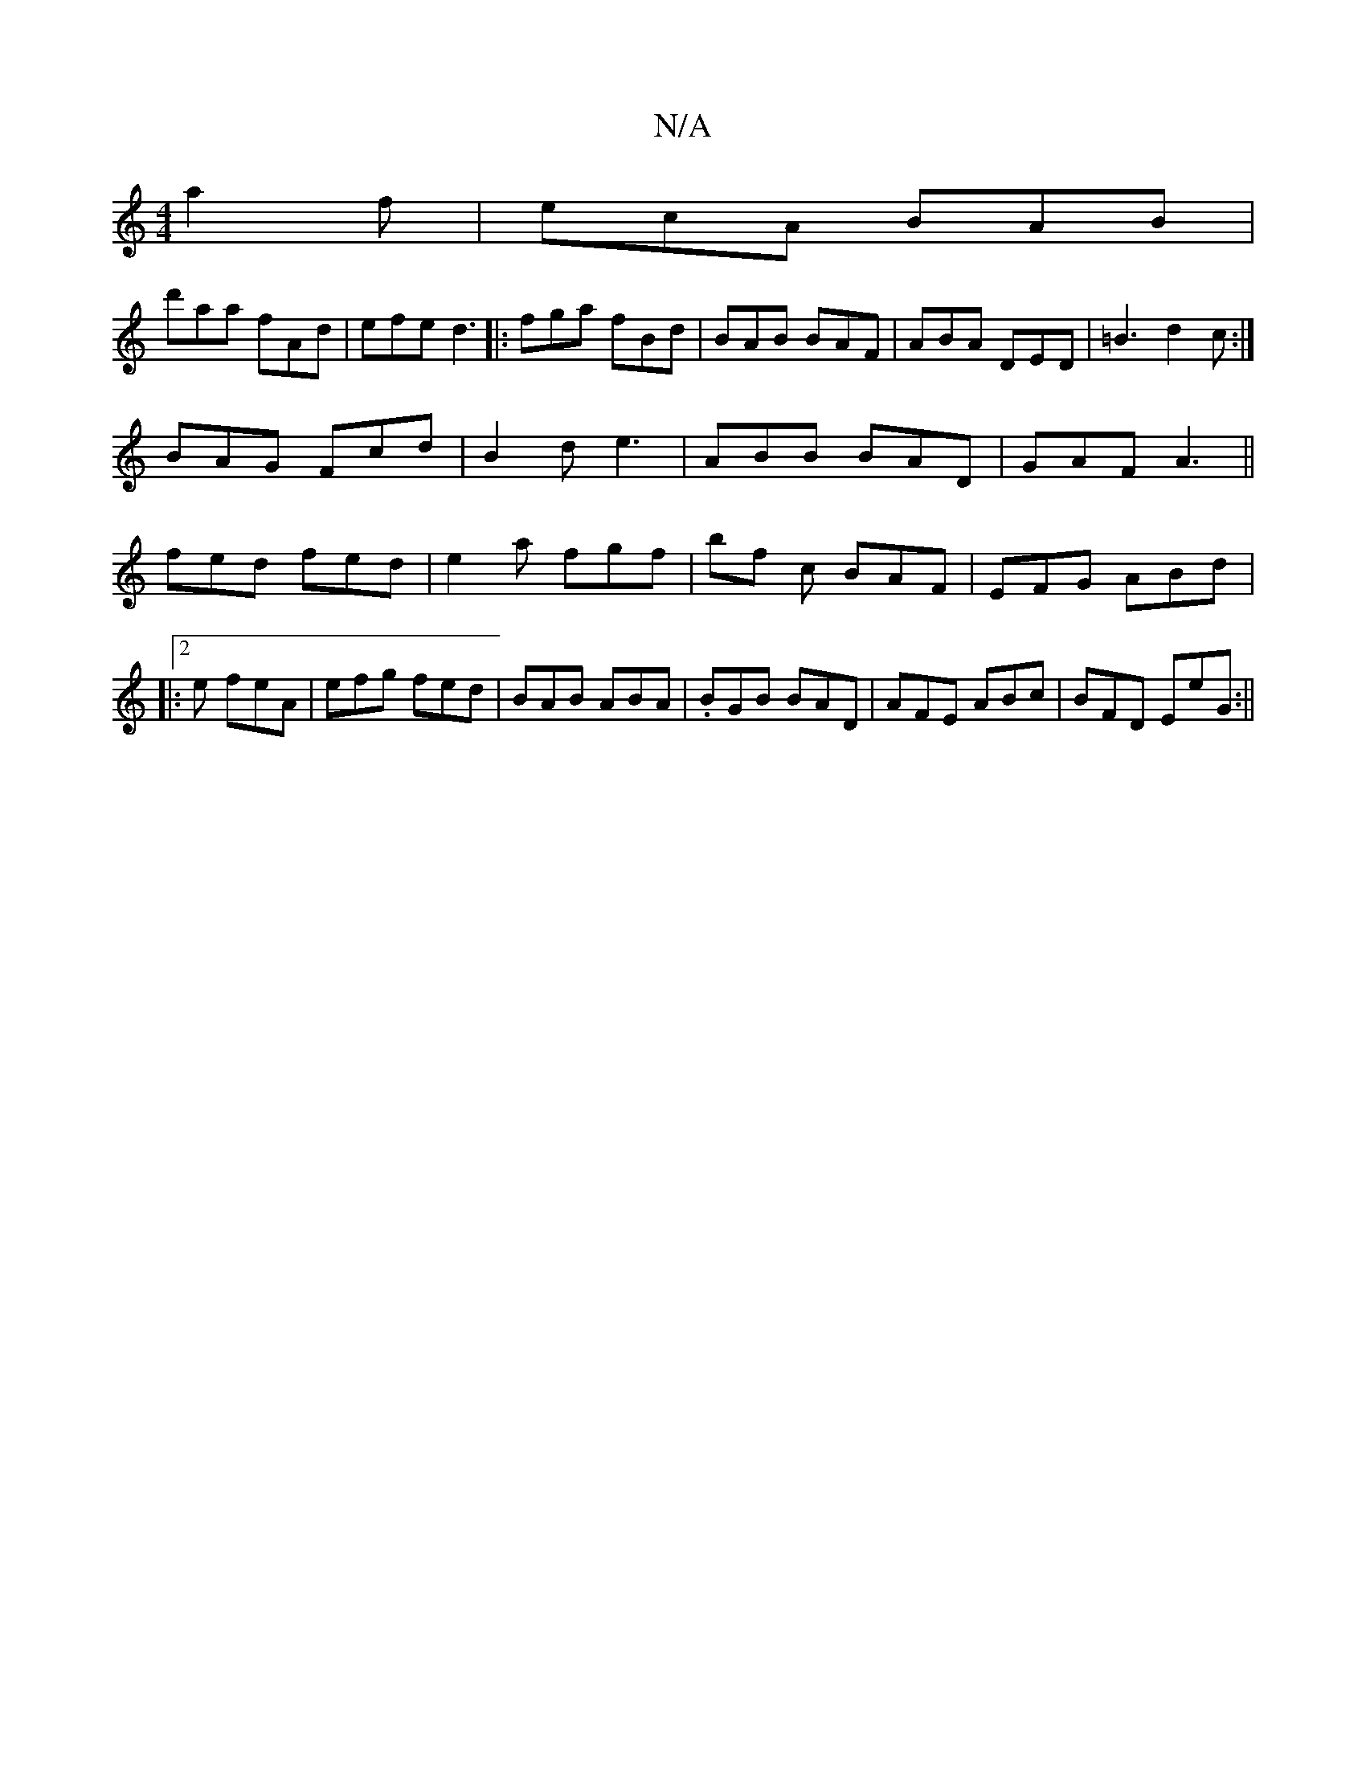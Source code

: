 X:1
T:N/A
M:4/4
R:N/A
K:Cmajor
 a2f|ecA BAB|
d'aa fAd|efe d3|: fga fBd|BAB BAF|ABA  DED|=B3 d2c:|
BAG Fcd|B2d e3|ABB BAD|GAF A3||
fed fed | e2 a fgf | bf c BAF | EFG ABd |
|:2e- feA | efg fed|BAB ABA|.BGB BAD|AFE ABc|BFD EeG :||
|: